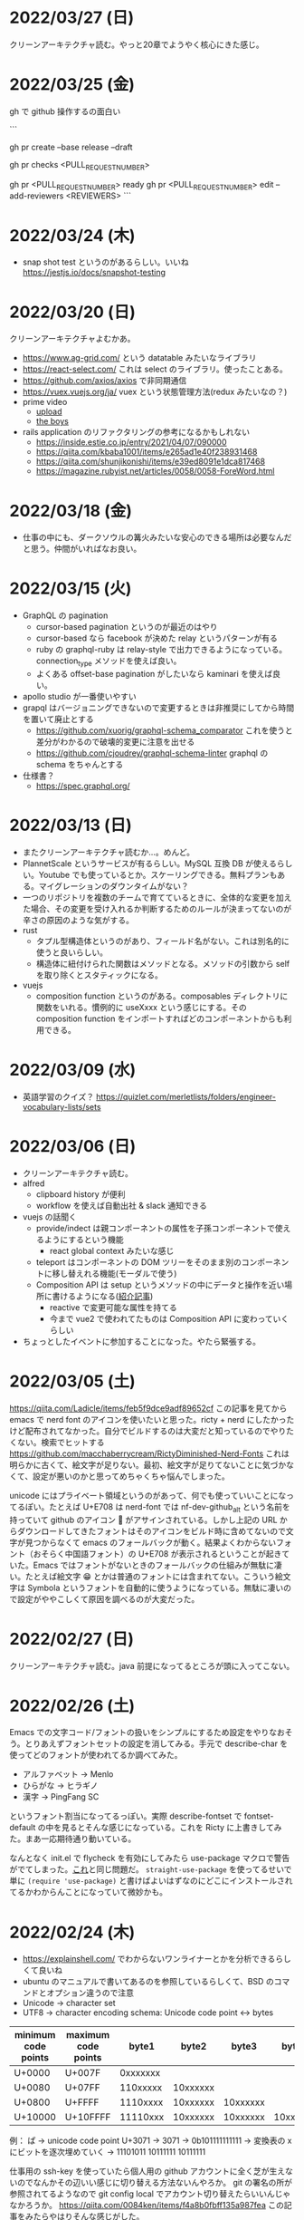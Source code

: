 * 2022/03/27 (日)

クリーンアーキテクチャ読む。やっと20章でようやく核心にきた感じ。

* 2022/03/25 (金)

gh で github 操作するの面白い

```
# プルリクを作る
gh pr create --base release --draft

# CI が通ってるか確認する
gh pr checks <PULL_REQUEST_NUMBER>

# プルリクレビューを依頼する
gh pr <PULL_REQUEST_NUMBER> ready
gh pr <PULL_REQUEST_NUMBER> edit --add-reviewers <REVIEWERS>
```


* 2022/03/24 (木)
- snap shot test というのがあるらしい。いいね https://jestjs.io/docs/snapshot-testing
* 2022/03/20 (日)

クリーンアーキテクチャよむかあ。
- https://www.ag-grid.com/ という datatable みたいなライブラリ
- https://react-select.com/ これは select のライブラリ。使ったことある。
- https://github.com/axios/axios で非同期通信
- https://vuex.vuejs.org/ja/ vuex という状態管理方法(redux みたいなの？)
- prime video
  - [[https://www.amazon.co.jp/dp/B08BYZQQTZ][upload]]
  - [[https://www.amazon.co.jp/gp/video/detail/B08BYJL8KY/ref=atv_dp_season_select_s1][the boys]]
- rails application のリファクタリングの参考になるかもしれない
  - https://inside.estie.co.jp/entry/2021/04/07/090000
  - https://qiita.com/kbaba1001/items/e265ad1e40f238931468
  - https://qiita.com/shunjikonishi/items/e39ed8091e1dca817468
  - https://magazine.rubyist.net/articles/0058/0058-ForeWord.html

* 2022/03/18 (金)

- 仕事の中にも、ダークソウルの篝火みたいな安心のできる場所は必要なんだと思う。仲間がいればなお良い。

* 2022/03/15 (火)

- GraphQL の pagination
  - cursor-based pagination というのが最近のはやり
  - cursor-based なら facebook が決めた relay というパターンが有る
  - ruby の graphql-ruby は relay-style で出力できるようになっている。connection_type メソッドを使えば良い。
  - よくある offset-base pagination がしたいなら kaminari を使えば良い。
- apollo studio が一番使いやすい
- grapql はバージョニングできないので変更するときは非推奨にしてから時間を置いて廃止とする
  - https://github.com/xuorig/graphql-schema_comparator これを使うと差分がわかるので破壊的変更に注意を出せる
  - https://github.com/cjoudrey/graphql-schema-linter graphql の schema をちゃんとする
- 仕様書？
  - https://spec.graphql.org/

* 2022/03/13 (日)

- またクリーンアーキテクチャ読むか…。めんど。
- PlannetScale というサービスが有るらしい。MySQL 互換 DB が使えるらしい。Youtube でも使っているとか。スケーリングできる。無料プランもある。マイグレーションのダウンタイムがない？
- 一つのリポジトリを複数のチームで育てているときに、全体的な変更を加えた場合、その変更を受け入れるか判断するためのルールが決まってないのが辛さの原因のような気がする。
- rust
  - タプル型構造体というのがあり、フィールド名がない。これは別名的に使うと良いらしい。
  - 構造体に紐付けられた関数はメソッドとなる。メソッドの引数から self を取り除くとスタティックになる。
- vuejs
  - composition function というのがある。composables ディレクトリに関数をいれる。慣例的に useXxxx という感じにする。その composition function をインポートすればどのコンポーネントからも利用できる。

* 2022/03/09 (水)

- 英語学習のクイズ？ https://quizlet.com/merletlists/folders/engineer-vocabulary-lists/sets

* 2022/03/06 (日)

- クリーンアーキテクチャ読む。
- alfred
  - clipboard history が便利
  - workflow を使えば自動出社 & slack 通知できる
- vuejs の話聞く
  - provide/indect は親コンポーネントの属性を子孫コンポーネントで使えるようにするという機能
    - react global context みたいな感じ
  - teleport はコンポーネントの DOM ツリーをそのまま別のコンポーネントに移し替えれる機能(モーダルで使う)
  - Composition API は setup というメソッドの中にデータと操作を近い場所に書けるようになる([[https://www.ragate.co.jp/blog/articles/9888][紹介記事]])
    - reactive で変更可能な属性を持てる
    - 今まで vue2 で使われてたものは Composition API に変わっていくらしい
- ちょっとしたイベントに参加することになった。やたら緊張する。

* 2022/03/05 (土)

https://qiita.com/Ladicle/items/feb5f9dce9adf89652cf この記事を見てから emacs で nerd font のアイコンを使いたいと思った。ricty + nerd にしたかったけど配布されてなかった。自分でビルドするのは大変だと知っているのでやりたくない。検索でヒットする https://github.com/macchaberrycream/RictyDiminished-Nerd-Fonts これは明らかに古くて、絵文字が足りない。最初、絵文字が足りてないことに気づかなくて、設定が悪いのかと思ってめちゃくちゃ悩んでしまった。

unicode にはプライベート領域というのがあって、何でも使っていいことになってるぽい。たとえば U+E708 は nerd-font では nf-dev-github_alt という名前を持っていて github のアイコン  がアサインされている。しかし上記の URL からダウンロードしてきたフォントはそのアイコンをビルド時に含めてないので文字が見つからなくて emacs のフォールバックが動く。結果よくわからないフォント（おそらく中国語フォント）の U+E708 が表示されるということが起きていた。Emacs ではフォントがないときのフォールバックの仕組みが無駄に凄い。たとえば絵文字 😁 とかは普通のフォントには含まれてない。こういう絵文字は Symbola というフォントを自動的に使うようになっている。無駄に凄いので設定がややこしくて原因を調べるのが大変だった。

* 2022/02/27 (日)

クリーンアーキテクチャ読む。java 前提になってるところが頭に入ってこない。

* 2022/02/26 (土)

Emacs での文字コード/フォントの扱いをシンプルにするため設定をやりなおそう。とりあえずフォントセットの設定を消してみる。手元で describe-char を使ってどのフォントが使われてるか調べてみた。

- アルファベット → Menlo
- ひらがな → ヒラギノ
- 漢字 → PingFang SC

というフォント割当になってるっぽい。実際 describe-fontset で fontset-default の中を見るとそんな感じになっている。これを Ricty に上書きしてみた。まあ一応期待通り動いている。

なんとなく init.el で flycheck を有効にしてみたら use-package マクロで警告がでてしまった。[[https://emacs.stackexchange.com/questions/17627/make-flychecks-reference-to-free-variable-work-with-macros][これ]]と同じ問題だ。 ~straight-use-package~ を使ってるせいで単に ~(require 'use-package)~ と書けばよいはずなのにどこにインストールされてるかわからんことになっていて微妙かも。

* 2022/02/24 (木)

- https://explainshell.com/ でわからないワンライナーとかを分析できるらしくて良いね
- ubuntu のマニュアルで書いてあるのを参照しているらしくて、BSD のコマンドとオプション違うので注意
- Unicode -> character set
- UTF8 -> character encoding schema: Unicode code point <-> bytes

| minimum code points | maximum code points |    byte1 |    byte2 |    byte3 |    byte4 |
|---------------------+---------------------+----------+----------+----------+----------|
| U+0000              | U+007F              | 0xxxxxxx |          |          |          |
| U+0080              | U+07FF              | 110xxxxx | 10xxxxxx |          |          |
| U+0800              | U+FFFF              | 1110xxxx | 10xxxxxx | 10xxxxxx |          |
| U+10000             | U+10FFFF            | 11110xxx | 10xxxxxx | 10xxxxxx | 10xxxxxx |

例： ぱ → unicode code point U+3071 → 3071 -> 0b101111111111 -> 変換表の x にビットを逐次埋めていく -> 11101011 10111111 10111111

仕事用の ssh-key を使っていたら個人用の github アカウントに全く芝が生えないのでなんかその辺いい感じに切り替える方法ないんやろか。
git の署名の所が参照されてるようなので git config local でアカウント切り替えたらいいんじゃなかろうか。
https://qiita.com/0084ken/items/f4a8b0fbff135a987fea この記事をみたらやはりそんな感じがした。

* 2022/02/23 (水)

- 先週読めなかったクリーンアーキテクチャの続き読むか…。
- gh コマンドと jq であそんだ。

* 2022/02/13 (日)

- google analytics/google analytics GA4 (ユーザアクション解析)個別にいれなくても google tag manager を使うと動的に埋め込めて凄い。
- rust はほとんどの文が式で、値を返す。
- https://qiita.com/hinastory/items/543ae9749c8bccb9afbc rust で fizz buzz の色んなパターンを書いてみたという記事。15 通りある。軽い狂気を感じる。
- https://developers.google.com/books ユーザ登録とか無しで本の情報取れるらしい。すごい。
- vuejs で子→親に情報を渡すには emit でイベント発行する。
- ヒューマンバグ大学という youtube チャンネルが有るんだって。

* 2022/02/07 (月)

「今日中にこの問題の原因について明らかにせよ」みたいな強い物言いが営業を通じてプログラマに飛び込んでくることがある。
そういうのを守るのもマネージャーの仕事なのだという。なるほどねえ。

* 2022/02/06 (日)
- nextjs のもっと軽量な vite っていうフレームワークがあるらしい。
- サイドバーがうまく定義出てきてないのが辛いので一旦削除する。
- js のチャンク(code spliting)に意味はあるのか？
  - https://qiita.com/seya/items/06b160adb7801ae9e66f
  - 1個のファイルに bundle してると、なにか一つ更新すると全部更新だがチャンクがあれば差分更新できる
  - CDN とかもそうかも
- vuejs のコンポーネントライブラリ vuefity というのがある。
- 犬画像が取れる API サービス https://dog.ceo/dog-api/ いくらでも犬がとれる。すごい。
- trdsql というのがあって、json のレコードをテーブルインポートしたりできるらしい。すげえ。

js/ts のデバッグをする時にプリントデバッグだけだと辛いのでデバッガを入れたい。
node が提供している方法は、サーバークライアント方式になっていて
debugger を書いたところでプログラムが待ち状態に入る。

#+begin_src bash
node --inspect-brk node_modules/.bin/jest -- tests/File.test.ts
#+end_src

クライアントとして chrome の開発者ツールみたいなのをそのまま使える。
ただわざわざ chrome のウィンドウでなにかするのはあんまり好みではないので他の方法を知りたい。
このめんどくさい設定地獄から抜け出すなら vscode を使うべきなんだろうなってのは思う。
